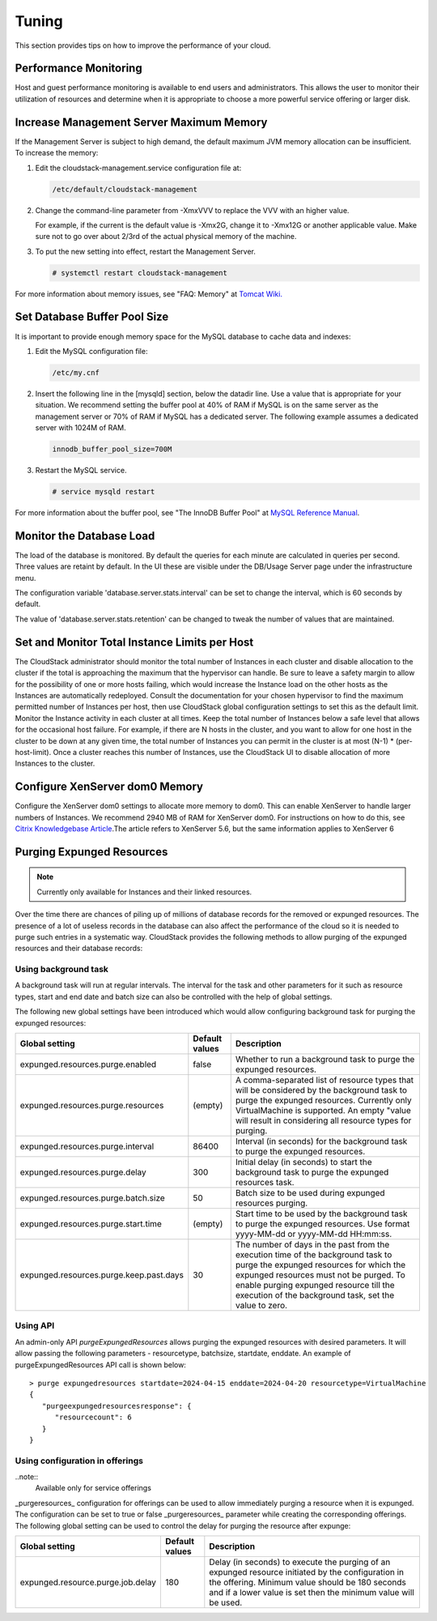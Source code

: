 .. Licensed to the Apache Software Foundation (ASF) under one
   or more contributor license agreements.  See the NOTICE file
   distributed with this work for additional information#
   regarding copyright ownership.  The ASF licenses this file
   to you under the Apache License, Version 2.0 (the
   "License"); you may not use this file except in compliance
   with the License.  You may obtain a copy of the License at
   http://www.apache.org/licenses/LICENSE-2.0
   Unless required by applicable law or agreed to in writing,
   software distributed under the License is distributed on an
   "AS IS" BASIS, WITHOUT WARRANTIES OR CONDITIONS OF ANY
   KIND, either express or implied.  See the License for the
   specific language governing permissions and limitations
   under the License.
   

Tuning
======

This section provides tips on how to improve the performance of your
cloud.


Performance Monitoring
----------------------

Host and guest performance monitoring is available to end users and
administrators. This allows the user to monitor their utilization of
resources and determine when it is appropriate to choose a more powerful
service offering or larger disk.


Increase Management Server Maximum Memory
-----------------------------------------

If the Management Server is subject to high demand, the default maximum
JVM memory allocation can be insufficient. To increase the memory:

#. Edit the cloudstack-management.service configuration file at:

   .. code:: bash

      /etc/default/cloudstack-management

#. Change the command-line parameter from -XmxVVV to replace the VVV with an higher value.

   For example, if the current is the default value is -Xmx2G, change it to -Xmx12G
   or another applicable value. Make sure not to go over about 2/3rd of the actual physical memory of the machine.

#. To put the new setting into effect, restart the Management Server.

   .. code:: bash

      # systemctl restart cloudstack-management

For more information about memory issues, see "FAQ: Memory" at `Tomcat
Wiki. <http://wiki.apache.org/tomcat/FAQ/Memory>`_


Set Database Buffer Pool Size
-----------------------------

It is important to provide enough memory space for the MySQL database to
cache data and indexes:

#. Edit the MySQL configuration file:

   .. code:: bash

      /etc/my.cnf

#. Insert the following line in the [mysqld] section, below the datadir
   line. Use a value that is appropriate for your situation. We
   recommend setting the buffer pool at 40% of RAM if MySQL is on the
   same server as the management server or 70% of RAM if MySQL has a
   dedicated server. The following example assumes a dedicated server
   with 1024M of RAM.

   .. code:: bash

      innodb_buffer_pool_size=700M

#. Restart the MySQL service.

   .. code:: bash

      # service mysqld restart

For more information about the buffer pool, see "The InnoDB Buffer Pool"
at `MySQL Reference
Manual <http://dev.mysql.com/doc/refman/5.5/en/innodb-buffer-pool.html>`_.


Monitor the Database Load
-------------------------

The load of the database is monitored. By default the queries for each
minute are calculated in queries per second. Three values are retaint by
default. In the UI these are visible under the DB/Usage Server page
under the infrastructure menu.

|dbLoadAverages.png|

.. |dbLoadAverages.png| image:: /_static/images/dbLoadAverages.png
   :alt: load averages as displayed in the UI

The configuration variable 'database.server.stats.interval' can be set
to change the interval, which is 60 seconds by default.

The value of 'database.server.stats.retention' can be changed to tweak
the number of values that are maintained.


Set and Monitor Total Instance Limits per Host
----------------------------------------------

The CloudStack administrator should monitor the total number of
Instances in each cluster and disable allocation to the cluster if the
total is approaching the maximum that the hypervisor can handle. Be sure
to leave a safety margin to allow for the possibility of one or more
hosts failing, which would increase the Instance load on the other hosts as
the Instances are automatically redeployed. Consult the documentation for your
chosen hypervisor to find the maximum permitted number of Instances per host,
then use CloudStack global configuration settings to set this as the
default limit. Monitor the Instance activity in each cluster at all times.
Keep the total number of Instances below a safe level that allows for the
occasional host failure. For example, if there are N hosts in the
cluster, and you want to allow for one host in the cluster to be down at
any given time, the total number of Instances you can permit in the
cluster is at most (N-1) \* (per-host-limit). Once a cluster reaches
this number of Instances, use the CloudStack UI to disable allocation of more
Instances to the cluster.


Configure XenServer dom0 Memory
-------------------------------

Configure the XenServer dom0 settings to allocate more memory to dom0.
This can enable XenServer to handle larger numbers of Instances.
We recommend 2940 MB of RAM for XenServer dom0. For instructions on how
to do this, see `Citrix Knowledgebase
Article <http://support.citrix.com/article/CTX126531>`_.The article
refers to XenServer 5.6, but the same information applies to XenServer 6


Purging Expunged Resources
--------------------------

.. note::
  Currently only available for Instances and their linked resources.

Over the time there are chances of piling up of millions of database records
for the removed or expunged resources. The presence of a lot of useless
records in the database can also affect the performance of the cloud so it is
needed to purge such entries in a systematic way.
CloudStack provides the following methods to allow purging of the expunged
resources and their database records:

Using background task
~~~~~~~~~~~~~~~~~~~~~

A background task will run at regular intervals. The interval for the task and
other parameters for it such as resource types, start and end date and batch size
can also be controlled with the help of global settings.

The following new global settings have been introduced which would allow
configuring background task for purging the expunged resources:

.. cssclass:: table-striped table-bordered table-hover

================================================   ================   ===================================================================
Global setting                                     Default values     Description
================================================   ================   ===================================================================
expunged.resources.purge.enabled                   false              Whether to run a background task to purge the expunged resources.
expunged.resources.purge.resources                 (empty)            A comma-separated list of resource types that will be considered by the background task to purge the expunged resources. Currently only VirtualMachine is supported. An empty "value will result in considering all resource types for purging.
expunged.resources.purge.interval                  86400              Interval (in seconds) for the background task to purge the expunged resources.
expunged.resources.purge.delay                     300                Initial delay (in seconds) to start the background task to purge the expunged resources task.
expunged.resources.purge.batch.size                50                 Batch size to be used during expunged resources purging.
expunged.resources.purge.start.time                (empty)            Start time to be used by the background task to purge the expunged resources. Use format yyyy-MM-dd or yyyy-MM-dd HH:mm:ss.
expunged.resources.purge.keep.past.days            30                 The number of days in the past from the execution time of the background task to purge the expunged resources for which the expunged resources must not be purged. To enable purging expunged resource till the execution of the background task, set the value to zero.
================================================   ================   ===================================================================


Using API
~~~~~~~~~

An admin-only API `purgeExpungedResources` allows purging the expunged resources
with desired parameters. It will allow passing the following parameters -
resourcetype, batchsize, startdate, enddate. An example of purgeExpungedResources
API call is shown below:


.. parsed-literal::

   > purge expungedresources startdate=2024-04-15 enddate=2024-04-20 resourcetype=VirtualMachine
   {
      "purgeexpungedresourcesresponse": {
         "resourcecount": 6
      }
   }


Using configuration in offerings
~~~~~~~~~~~~~~~~~~~~~~~~~~~~~~~~
..note::
  Available only for service offerings

_purgeresources_ configuration for offerings can be used to allow immediately
purging a resource when it is expunged. The configuration can be set to true or
false _purgeresources_ parameter while creating the corresponding offerings. The
following global setting can be used to control the delay for purging the
resource after expunge:

================================================   ================   ===================================================================
Global setting                                     Default values     Description
================================================   ================   ===================================================================
expunged.resource.purge.job.delay                  180                Delay (in seconds) to execute the purging of an expunged resource initiated by the configuration in the offering. Minimum value should be 180 seconds and if a lower value is set then the minimum value will be used.
================================================   ================   ===================================================================
